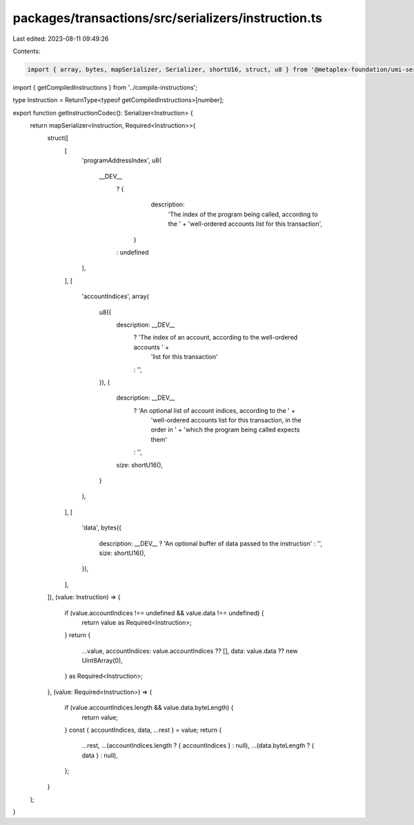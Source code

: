 packages/transactions/src/serializers/instruction.ts
====================================================

Last edited: 2023-08-11 09:49:26

Contents:

.. code-block:: ts

    import { array, bytes, mapSerializer, Serializer, shortU16, struct, u8 } from '@metaplex-foundation/umi-serializers';

import { getCompiledInstructions } from '../compile-instructions';

type Instruction = ReturnType<typeof getCompiledInstructions>[number];

export function getInstructionCodec(): Serializer<Instruction> {
    return mapSerializer<Instruction, Required<Instruction>>(
        struct([
            [
                'programAddressIndex',
                u8(
                    __DEV__
                        ? {
                              description:
                                  'The index of the program being called, according to the ' +
                                  'well-ordered accounts list for this transaction',
                          }
                        : undefined
                ),
            ],
            [
                'accountIndices',
                array(
                    u8({
                        description: __DEV__
                            ? 'The index of an account, according to the well-ordered accounts ' +
                              'list for this transaction'
                            : '',
                    }),
                    {
                        description: __DEV__
                            ? 'An optional list of account indices, according to the ' +
                              'well-ordered accounts list for this transaction, in the order in ' +
                              'which the program being called expects them'
                            : '',
                        size: shortU16(),
                    }
                ),
            ],
            [
                'data',
                bytes({
                    description: __DEV__ ? 'An optional buffer of data passed to the instruction' : '',
                    size: shortU16(),
                }),
            ],
        ]),
        (value: Instruction) => {
            if (value.accountIndices !== undefined && value.data !== undefined) {
                return value as Required<Instruction>;
            }
            return {
                ...value,
                accountIndices: value.accountIndices ?? [],
                data: value.data ?? new Uint8Array(0),
            } as Required<Instruction>;
        },
        (value: Required<Instruction>) => {
            if (value.accountIndices.length && value.data.byteLength) {
                return value;
            }
            const { accountIndices, data, ...rest } = value;
            return {
                ...rest,
                ...(accountIndices.length ? { accountIndices } : null),
                ...(data.byteLength ? { data } : null),
            };
        }
    );
}


